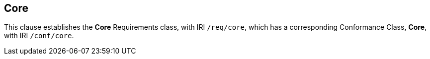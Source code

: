 
== Core

[[core]]

This clause establishes the *Core* Requirements class, with IRI `/req/core`, which has a corresponding Conformance Class, *Core*, with IRI `/conf/core`.